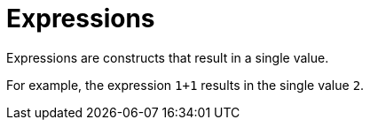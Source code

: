= Expressions

Expressions are constructs that result in a single value.

For example, the expression `1+1` results in the single value `2`.